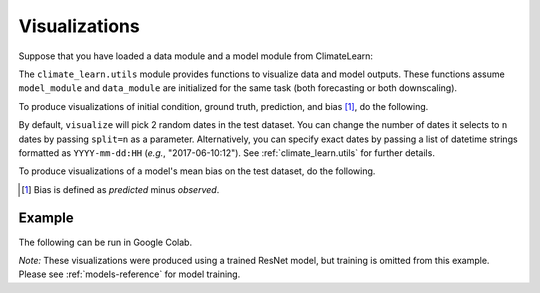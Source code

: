 Visualizations
==============

Suppose that you have loaded a data module and a model module from ClimateLearn:

.. code-block:: python
    :linenos:

    from climate_learn.data import DataModule
    from climate_learn.models import load_model

    data_module = DataModule(...)
    model_module = load_model(...)

The ``climate_learn.utils`` module provides functions to visualize data and
model outputs. These functions assume ``model_module`` and ``data_module``
are initialized for the same task (both forecasting or both downscaling).

To produce visualizations of initial condition, ground truth, prediction, and
bias [#]_, do the following. 

.. code-block:: python
    :linenos:

    from climate_learn.utils import visualize
    visualize(model_module, data_module)

By default, ``visualize`` will pick 2 random dates in the test dataset. You can
change the number of dates it selects to ``n`` dates by passing ``split=n`` as
a parameter. Alternatively, you can specify exact dates by passing a list of
datetime strings formatted as ``YYYY-mm-dd:HH`` (*e.g.*, "2017-06-10:12"). See
:ref:`climate_learn.utils` for further details. 

To produce visualizations of a model's mean bias on the test dataset, do the
following.

.. code-block:: python
    :linenos:

    from climate_learn.utils import visualize_mean_bias
    visualize_mean_bias(model_module, data_module)

.. [#] Bias is defined as *predicted* minus *observed*.

Example
-------

The following can be run in Google Colab.

.. nbinput:: ipython3
    :execution-count: 1

    %%capture
    !pip install git+https://github.com/aditya-grover/climate-learn.git

.. nbinput:: ipython3
    :execution-count: 2

    # Download WeatherBench 2m_temperature data to Google Drive
    from google.colab import drive
    from climate_learn.data import download

    drive.mount("/content/drive")    
    download(
        root="/content/drive/MyDrive/Climate/.climate_tutorial",
        source="weatherbench",
        variable="2m_temperature",
        dataset="era5", 
        resolution="5.625"
    )

.. nbinput:: ipython3
    :execution-count: 3

    # Load data module for forecasting task
    from climate_learn.utils.datetime import Year, Days, Hours
    from climate_learn.data import DataModule

    data_module = DataModule(
        dataset = "ERA5",
        task = "forecasting",
        root_dir = "/content/drive/MyDrive/Climate/.climate_tutorial/data/weatherbench/era5/5.625/",
        in_vars = ["2m_temperature"],
        out_vars = ["2m_temperature"],
        train_start_year = Year(1979),
        val_start_year = Year(2015),
        test_start_year = Year(2017),
        end_year = Year(2018),
        pred_range = Days(3),
        subsample = Hours(6),
        batch_size = 128,
        num_workers = 1
    )

.. nbinput:: ipython3
    :execution-count: 4

    # Load ResNet model
    from climate_learn.models import load_model

    model_kwargs = {
        "in_channels": len(data_module.hparams.in_vars),
        "out_channels": len(data_module.hparams.out_vars),
        "n_blocks": 4
    }

    optim_kwargs = {
        "lr": 1e-4,
        "weight_decay": 1e-5,
        "warmup_epochs": 1,
        "max_epochs": 5,
    }

    model_module = load_model(
        name="resnet",
        task="forecasting",
        model_kwargs=model_kwargs,
        optim_kwargs=optim_kwargs
    )

.. nbinput:: ipython3
    :execution-count: 5

    # Visualize ResNet model performance on two dates in the test set
    from climate_learn.utils import visualize
    visualize(model_module, data_module, samples=["2017-06-01:12", "2017-08-01:18"])

.. nboutput::
    :execution-count: 5

    .. image:: user-guide/images/visualize.png
        :alt: Visualizations produced by ``utils.visualize``.

.. nbinput:: ipython3
    :execution-count: 6

    # Visualize ResNet model mean bias across the entire test set
    from climate_learn.utils import visualize_mean_bias
    visualize_mean_bias(model_module, data_module)

.. nboutput::
    :execution-count: 6

    .. image:: user-guide/images/visualize_mean_bias.png
        :alt: Mean bias visualization produced by ``utils.visualize_mean_bias``.

*Note:* These visualizations were produced using a trained ResNet model, but
training is omitted from this example. Please see :ref:`models-reference` for
model training.

